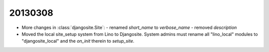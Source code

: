 20130308
========


- More changes in :class:`djangosite.Site`:
  - renamed `short_name` to `verbose_name`
  - removed `description`
- Moved the local site_setup system from Lino to Djangosite.
  System admins must rename all "lino_local" modules to "djangosite_local"
  and the `on_init` therein to `setup_site`.
